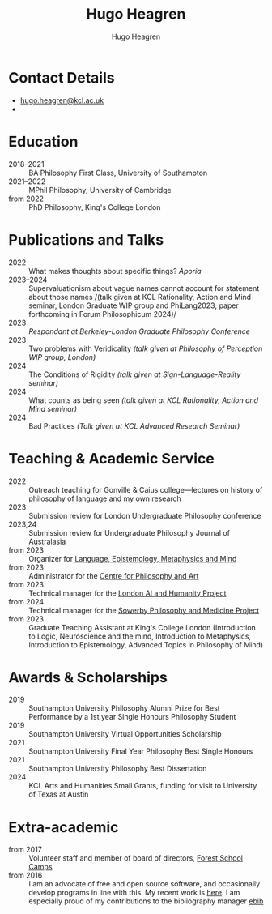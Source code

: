 #+TITLE: Hugo Heagren
#+AUTHOR: Hugo Heagren
#+KEYWORDS: philosophy,academic,academia,university,cv,resume,curriculum vitae
#+OPTIONS: toc:nil
#+OPTIONS: num:nil
#+LATEX_CLASS: cv

* Contact Details
- [[mailto:hugo.heagren@kcl.ac.uk][hugo.heagren@kcl.ac.uk]]
- \orcidcompactlink{0009-0005-6052-3369}

* Education
- 2018--2021 :: BA Philosophy First Class, University of Southampton
- 2021--2022 :: MPhil Philosophy, University of Cambridge
- from 2022 :: PhD Philosophy, King's College London
  
* Publications and Talks
- 2022 :: What makes thoughts about specific things? /Aporia/
- 2023--2024 :: Supervaluationism about vague names cannot account for
  statement about those names /(talk given at KCL Rationality, Action
  and Mind seminar, London Graduate WIP group and PhiLang2023; paper
  forthcoming in Forum Philosophicum 2024)/
- 2023 :: /Respondant at Berkeley-London Graduate Philosophy Conference/
- 2023 :: Two problems with Veridicality /(talk given at Philosophy of
  Perception WIP group, London)/
- 2024 :: The Conditions of Rigidity /(talk given at
  Sign-Language-Reality seminar)/
- 2024 :: What counts as being seen /(talk given at KCL Rationality,
  Action and Mind seminar)/
- 2024 :: Bad Practices /(Talk given at KCL Advanced Research Seminar)/

* Teaching & Academic Service
- 2022 :: Outreach teaching for Gonville & Caius college---lectures on
  history of philosophy of language and my own research
- 2023 :: Submission review for London Undergraduate Philosophy
  conference
- 2023,24 :: Submission review for Undergraduate Philosophy Journal of
  Australasia 
- from 2023 :: Organizer for [[https://www.lemm-london.co.uk/][Language, Epistemology, Metaphysics and Mind]]
- from 2023 :: Administrator for the [[https://philosophyarts.co.uk/][Centre for Philosophy and Art]]
- from 2023 :: Technical manager for the [[https://www.ai-humanity-london.com/][London AI and Humanity Project]]
- from 2024 :: Technical manager for the [[https://www.philosophyandmedicine.org/][Sowerby Philosophy and
  Medicine Project]]
- from 2023 :: Graduate Teaching Assistant at King's College London
  (Introduction to Logic, Neuroscience and the mind, Introduction to
  Metaphysics, Introduction to Epistemology, Advanced Topics in
  Philosophy of Mind)

* Awards & Scholarships
- 2019 :: Southampton University Philosophy Alumni Prize for Best
  Performance by a 1st year Single Honours Philosophy Student
- 2019 :: Southampton University Virtual Opportunities Scholarship
- 2021 :: Southampton University Final Year Philosophy Best Single
  Honours
- 2021 :: Southampton University Philosophy Best Dissertation
- 2024 :: KCL Arts and Humanities Small Grants, funding for visit to
  University of Texas at Austin

* Extra-academic
- from 2017 :: Volunteer staff and member of board of directors,
  [[https://www.fsc.org.uk/][Forest School Camps]]
- from 2016 :: I am an advocate of free and open source software, and
  occasionally develop programs in line with this. My recent work is
  [[https://github.com/Hugo-Heagren][here]]. I am especially proud of my contributions to the bibliography
  manager [[https://joostkremers.github.io/ebib/][ebib]]
